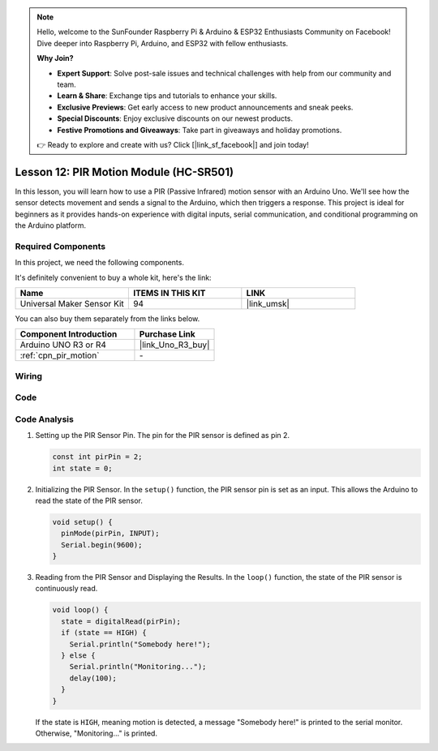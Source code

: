 .. note::

    Hello, welcome to the SunFounder Raspberry Pi & Arduino & ESP32 Enthusiasts Community on Facebook! Dive deeper into Raspberry Pi, Arduino, and ESP32 with fellow enthusiasts.

    **Why Join?**

    - **Expert Support**: Solve post-sale issues and technical challenges with help from our community and team.
    - **Learn & Share**: Exchange tips and tutorials to enhance your skills.
    - **Exclusive Previews**: Get early access to new product announcements and sneak peeks.
    - **Special Discounts**: Enjoy exclusive discounts on our newest products.
    - **Festive Promotions and Giveaways**: Take part in giveaways and holiday promotions.

    👉 Ready to explore and create with us? Click [|link_sf_facebook|] and join today!

.. _uno_lesson12_pir_motion:

Lesson 12: PIR Motion Module (HC-SR501)
============================================

In this lesson, you will learn how to use a PIR (Passive Infrared) motion sensor with an Arduino Uno. We'll see how the sensor detects movement and sends a signal to the Arduino, which then triggers a response. This project is ideal for beginners as it provides hands-on experience with digital inputs, serial communication, and conditional programming on the Arduino platform.

Required Components
--------------------------

In this project, we need the following components. 

It's definitely convenient to buy a whole kit, here's the link: 

.. list-table::
    :widths: 20 20 20
    :header-rows: 1

    *   - Name	
        - ITEMS IN THIS KIT
        - LINK
    *   - Universal Maker Sensor Kit
        - 94
        - |link_umsk|

You can also buy them separately from the links below.

.. list-table::
    :widths: 30 20
    :header-rows: 1

    *   - Component Introduction
        - Purchase Link

    *   - Arduino UNO R3 or R4
        - |link_Uno_R3_buy|
    *   - :ref:`cpn_pir_motion`
        - \-


Wiring
---------------------------

.. image:: img/Lesson_12_pir_module_uno_bb.png
    :width: 100%


Code
---------------------------

.. raw:: html

    <iframe src=https://create.arduino.cc/editor/sunfounder01/75947bcf-8e55-4737-b1b7-f17b4a28e775/preview?embed style="height:510px;width:100%;margin:10px 0" frameborder=0></iframe>

Code Analysis
---------------------------

1. Setting up the PIR Sensor Pin. The pin for the PIR sensor is defined as pin 2. 

   .. code-block:: arduino

      const int pirPin = 2;
      int state = 0;

2. Initializing the PIR Sensor. In the ``setup()`` function, the PIR sensor pin is set as an input. This allows the Arduino to read the state of the PIR sensor.

   .. code-block:: arduino

      void setup() {
        pinMode(pirPin, INPUT);
        Serial.begin(9600);
      }

3. Reading from the PIR Sensor and Displaying the Results. In the ``loop()`` function, the state of the PIR sensor is continuously read. 

   .. code-block:: arduino

      void loop() {
        state = digitalRead(pirPin);
        if (state == HIGH) {
          Serial.println("Somebody here!");
        } else {
          Serial.println("Monitoring...");
          delay(100);
        }
      }

   If the state is ``HIGH``, meaning motion is detected, a message "Somebody here!" is printed to the serial monitor. Otherwise, "Monitoring..." is printed.
